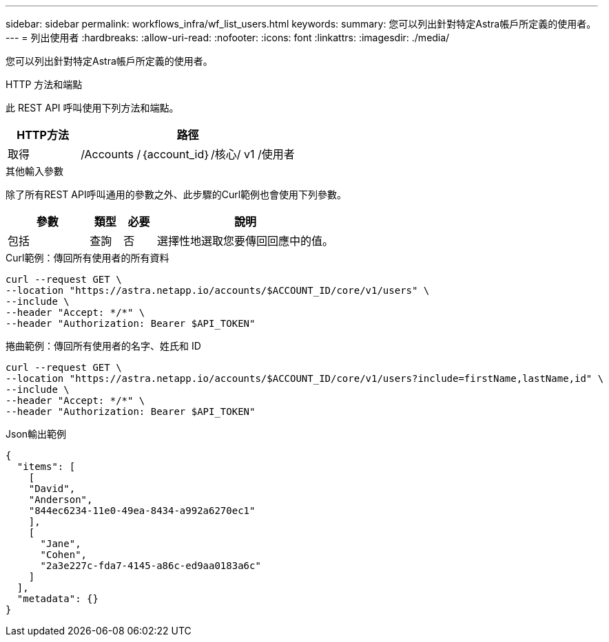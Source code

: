 ---
sidebar: sidebar 
permalink: workflows_infra/wf_list_users.html 
keywords:  
summary: 您可以列出針對特定Astra帳戶所定義的使用者。 
---
= 列出使用者
:hardbreaks:
:allow-uri-read: 
:nofooter: 
:icons: font
:linkattrs: 
:imagesdir: ./media/


[role="lead"]
您可以列出針對特定Astra帳戶所定義的使用者。

.HTTP 方法和端點
此 REST API 呼叫使用下列方法和端點。

[cols="25,75"]
|===
| HTTP方法 | 路徑 


| 取得 | /Accounts /｛account_id｝/核心/ v1 /使用者 
|===
.其他輸入參數
除了所有REST API呼叫通用的參數之外、此步驟的Curl範例也會使用下列參數。

[cols="25,10,10,55"]
|===
| 參數 | 類型 | 必要 | 說明 


| 包括 | 查詢 | 否 | 選擇性地選取您要傳回回應中的值。 
|===
.Curl範例：傳回所有使用者的所有資料
[source, curl]
----
curl --request GET \
--location "https://astra.netapp.io/accounts/$ACCOUNT_ID/core/v1/users" \
--include \
--header "Accept: */*" \
--header "Authorization: Bearer $API_TOKEN"
----
.捲曲範例：傳回所有使用者的名字、姓氏和 ID
[source, curl]
----
curl --request GET \
--location "https://astra.netapp.io/accounts/$ACCOUNT_ID/core/v1/users?include=firstName,lastName,id" \
--include \
--header "Accept: */*" \
--header "Authorization: Bearer $API_TOKEN"
----
.Json輸出範例
[listing]
----
{
  "items": [
    [
    "David",
    "Anderson",
    "844ec6234-11e0-49ea-8434-a992a6270ec1"
    ],
    [
      "Jane",
      "Cohen",
      "2a3e227c-fda7-4145-a86c-ed9aa0183a6c"
    ]
  ],
  "metadata": {}
}
----